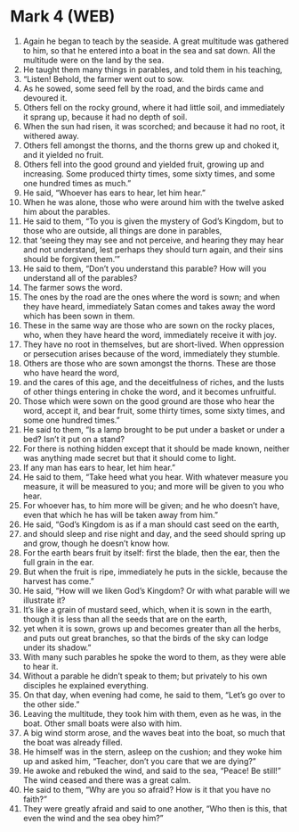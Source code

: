 * Mark 4 (WEB)
:PROPERTIES:
:ID: WEB/41-MRK04
:END:

1. Again he began to teach by the seaside. A great multitude was gathered to him, so that he entered into a boat in the sea and sat down. All the multitude were on the land by the sea.
2. He taught them many things in parables, and told them in his teaching,
3. “Listen! Behold, the farmer went out to sow.
4. As he sowed, some seed fell by the road, and the birds came and devoured it.
5. Others fell on the rocky ground, where it had little soil, and immediately it sprang up, because it had no depth of soil.
6. When the sun had risen, it was scorched; and because it had no root, it withered away.
7. Others fell amongst the thorns, and the thorns grew up and choked it, and it yielded no fruit.
8. Others fell into the good ground and yielded fruit, growing up and increasing. Some produced thirty times, some sixty times, and some one hundred times as much.”
9. He said, “Whoever has ears to hear, let him hear.”
10. When he was alone, those who were around him with the twelve asked him about the parables.
11. He said to them, “To you is given the mystery of God’s Kingdom, but to those who are outside, all things are done in parables,
12. that ‘seeing they may see and not perceive, and hearing they may hear and not understand, lest perhaps they should turn again, and their sins should be forgiven them.’”
13. He said to them, “Don’t you understand this parable? How will you understand all of the parables?
14. The farmer sows the word.
15. The ones by the road are the ones where the word is sown; and when they have heard, immediately Satan comes and takes away the word which has been sown in them.
16. These in the same way are those who are sown on the rocky places, who, when they have heard the word, immediately receive it with joy.
17. They have no root in themselves, but are short-lived. When oppression or persecution arises because of the word, immediately they stumble.
18. Others are those who are sown amongst the thorns. These are those who have heard the word,
19. and the cares of this age, and the deceitfulness of riches, and the lusts of other things entering in choke the word, and it becomes unfruitful.
20. Those which were sown on the good ground are those who hear the word, accept it, and bear fruit, some thirty times, some sixty times, and some one hundred times.”
21. He said to them, “Is a lamp brought to be put under a basket or under a bed? Isn’t it put on a stand?
22. For there is nothing hidden except that it should be made known, neither was anything made secret but that it should come to light.
23. If any man has ears to hear, let him hear.”
24. He said to them, “Take heed what you hear. With whatever measure you measure, it will be measured to you; and more will be given to you who hear.
25. For whoever has, to him more will be given; and he who doesn’t have, even that which he has will be taken away from him.”
26. He said, “God’s Kingdom is as if a man should cast seed on the earth,
27. and should sleep and rise night and day, and the seed should spring up and grow, though he doesn’t know how.
28. For the earth bears fruit by itself: first the blade, then the ear, then the full grain in the ear.
29. But when the fruit is ripe, immediately he puts in the sickle, because the harvest has come.”
30. He said, “How will we liken God’s Kingdom? Or with what parable will we illustrate it?
31. It’s like a grain of mustard seed, which, when it is sown in the earth, though it is less than all the seeds that are on the earth,
32. yet when it is sown, grows up and becomes greater than all the herbs, and puts out great branches, so that the birds of the sky can lodge under its shadow.”
33. With many such parables he spoke the word to them, as they were able to hear it.
34. Without a parable he didn’t speak to them; but privately to his own disciples he explained everything.
35. On that day, when evening had come, he said to them, “Let’s go over to the other side.”
36. Leaving the multitude, they took him with them, even as he was, in the boat. Other small boats were also with him.
37. A big wind storm arose, and the waves beat into the boat, so much that the boat was already filled.
38. He himself was in the stern, asleep on the cushion; and they woke him up and asked him, “Teacher, don’t you care that we are dying?”
39. He awoke and rebuked the wind, and said to the sea, “Peace! Be still!” The wind ceased and there was a great calm.
40. He said to them, “Why are you so afraid? How is it that you have no faith?”
41. They were greatly afraid and said to one another, “Who then is this, that even the wind and the sea obey him?”
